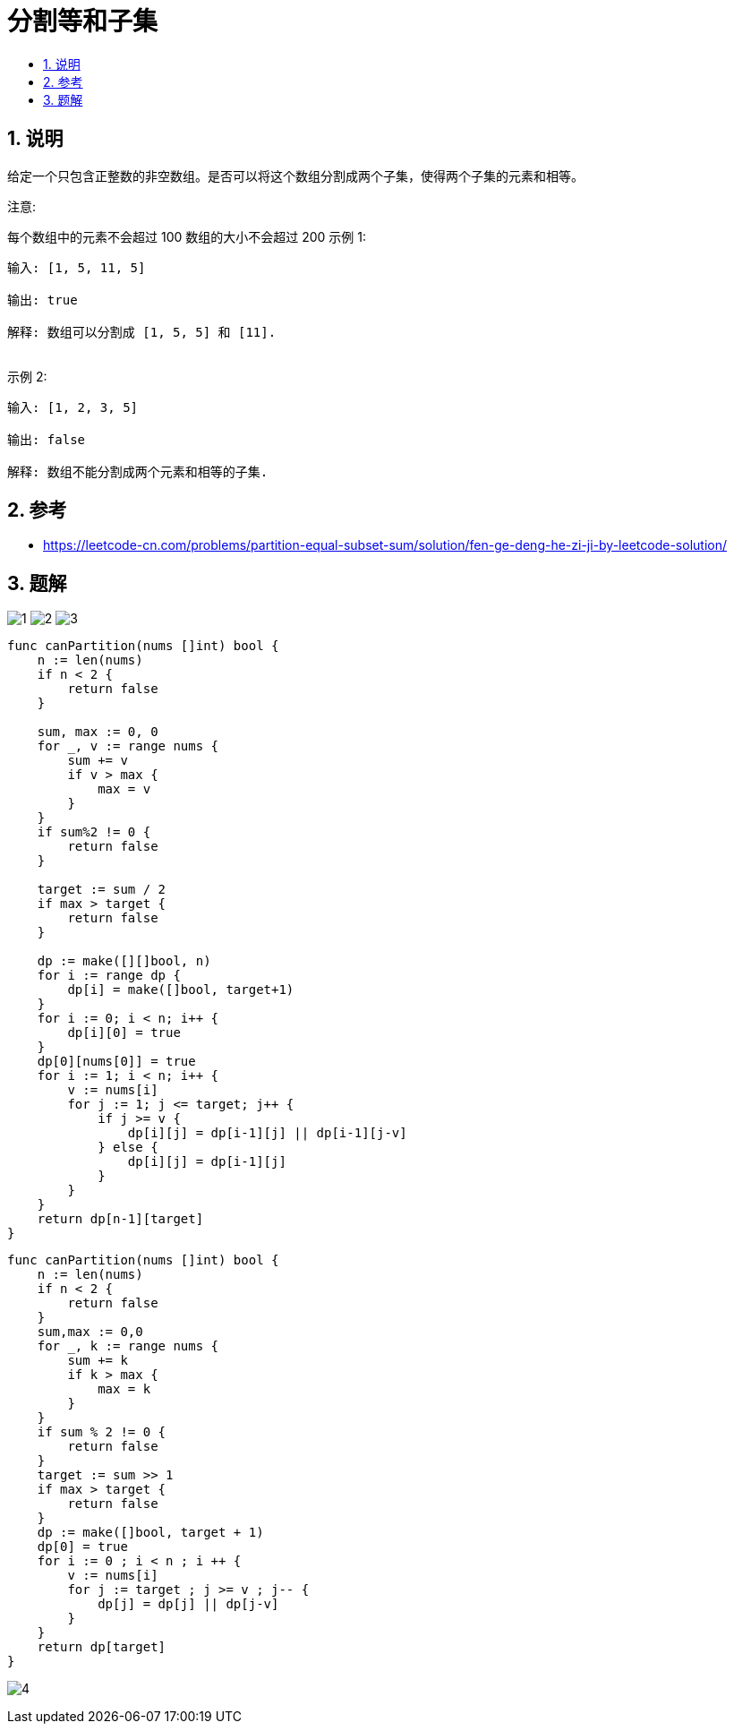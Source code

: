 = 分割等和子集
:toc:
:toclevels:
:toc-title:
:sectnums:

== 说明
给定一个只包含正整数的非空数组。是否可以将这个数组分割成两个子集，使得两个子集的元素和相等。

注意:

每个数组中的元素不会超过 100
数组的大小不会超过 200
示例 1:
```
输入: [1, 5, 11, 5]

输出: true

解释: 数组可以分割成 [1, 5, 5] 和 [11].
 
```
示例 2:
```
输入: [1, 2, 3, 5]

输出: false

解释: 数组不能分割成两个元素和相等的子集.

```

== 参考
- https://leetcode-cn.com/problems/partition-equal-subset-sum/solution/fen-ge-deng-he-zi-ji-by-leetcode-solution/

== 题解
image:images/1.jpg[]
image:images/2.jpg[]
image:images/3.jpg[]

```go
func canPartition(nums []int) bool {
    n := len(nums)
    if n < 2 {
        return false
    }

    sum, max := 0, 0
    for _, v := range nums {
        sum += v
        if v > max {
            max = v
        }
    }
    if sum%2 != 0 {
        return false
    }

    target := sum / 2
    if max > target {
        return false
    }

    dp := make([][]bool, n)
    for i := range dp {
        dp[i] = make([]bool, target+1)
    }
    for i := 0; i < n; i++ {
        dp[i][0] = true
    }
    dp[0][nums[0]] = true
    for i := 1; i < n; i++ {
        v := nums[i]
        for j := 1; j <= target; j++ {
            if j >= v {
                dp[i][j] = dp[i-1][j] || dp[i-1][j-v]
            } else {
                dp[i][j] = dp[i-1][j]
            }
        }
    }
    return dp[n-1][target]
}

```


```go
func canPartition(nums []int) bool {
    n := len(nums)
    if n < 2 {
        return false
    }
    sum,max := 0,0
    for _, k := range nums {
        sum += k
        if k > max {
            max = k
        }
    }
    if sum % 2 != 0 {
        return false
    }
    target := sum >> 1
    if max > target {
        return false
    }
    dp := make([]bool, target + 1)
    dp[0] = true
    for i := 0 ; i < n ; i ++ {
        v := nums[i]
        for j := target ; j >= v ; j-- {
            dp[j] = dp[j] || dp[j-v]
        }
    }
    return dp[target]
}
```

image:images/4.jpg[]
